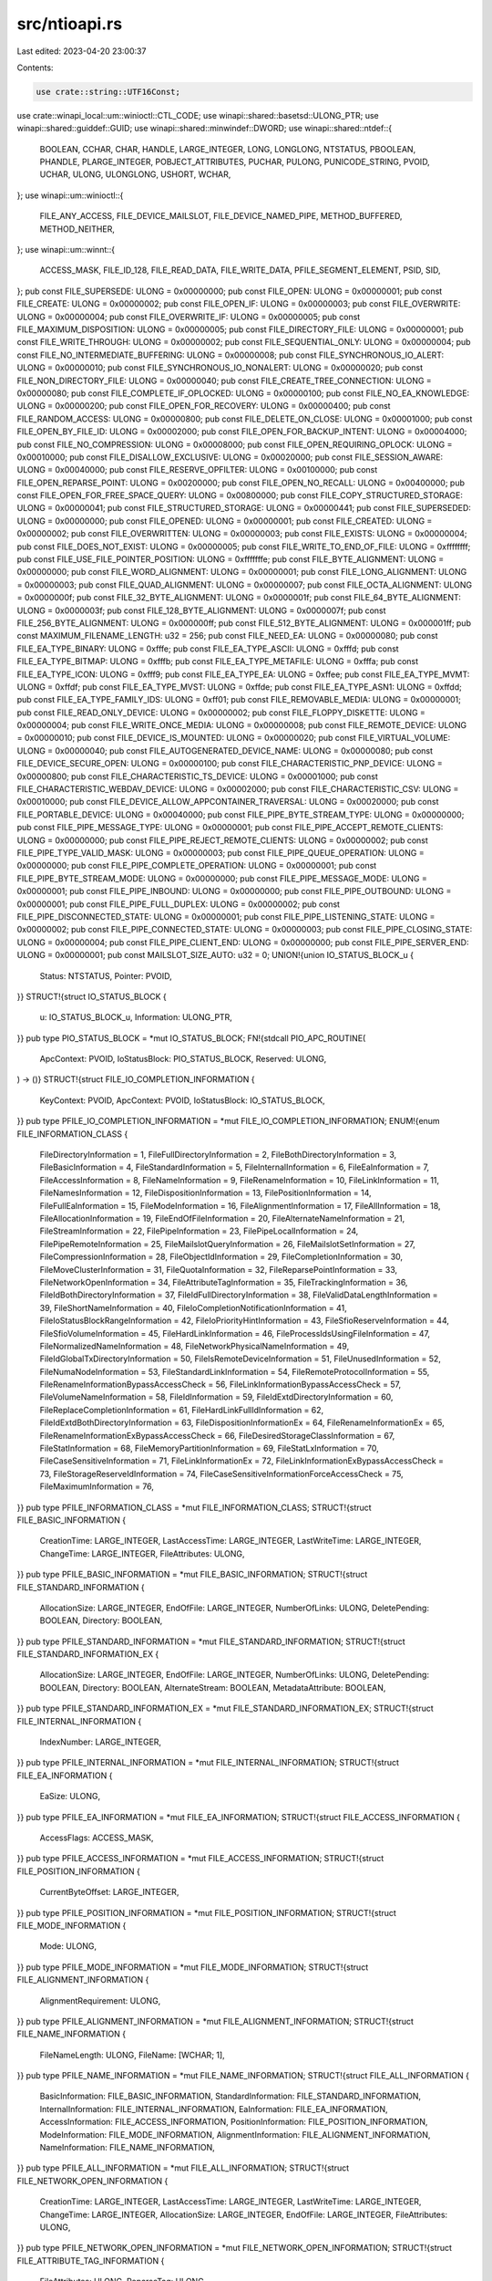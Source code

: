 src/ntioapi.rs
==============

Last edited: 2023-04-20 23:00:37

Contents:

.. code-block:: rs

    use crate::string::UTF16Const;
use crate::winapi_local::um::winioctl::CTL_CODE;
use winapi::shared::basetsd::ULONG_PTR;
use winapi::shared::guiddef::GUID;
use winapi::shared::minwindef::DWORD;
use winapi::shared::ntdef::{
    BOOLEAN, CCHAR, CHAR, HANDLE, LARGE_INTEGER, LONG, LONGLONG, NTSTATUS, PBOOLEAN, PHANDLE,
    PLARGE_INTEGER, POBJECT_ATTRIBUTES, PUCHAR, PULONG, PUNICODE_STRING, PVOID, UCHAR, ULONG,
    ULONGLONG, USHORT, WCHAR,
};
use winapi::um::winioctl::{
    FILE_ANY_ACCESS, FILE_DEVICE_MAILSLOT, FILE_DEVICE_NAMED_PIPE, METHOD_BUFFERED, METHOD_NEITHER,
};
use winapi::um::winnt::{
    ACCESS_MASK, FILE_ID_128, FILE_READ_DATA, FILE_WRITE_DATA, PFILE_SEGMENT_ELEMENT, PSID, SID,
};
pub const FILE_SUPERSEDE: ULONG = 0x00000000;
pub const FILE_OPEN: ULONG = 0x00000001;
pub const FILE_CREATE: ULONG = 0x00000002;
pub const FILE_OPEN_IF: ULONG = 0x00000003;
pub const FILE_OVERWRITE: ULONG = 0x00000004;
pub const FILE_OVERWRITE_IF: ULONG = 0x00000005;
pub const FILE_MAXIMUM_DISPOSITION: ULONG = 0x00000005;
pub const FILE_DIRECTORY_FILE: ULONG = 0x00000001;
pub const FILE_WRITE_THROUGH: ULONG = 0x00000002;
pub const FILE_SEQUENTIAL_ONLY: ULONG = 0x00000004;
pub const FILE_NO_INTERMEDIATE_BUFFERING: ULONG = 0x00000008;
pub const FILE_SYNCHRONOUS_IO_ALERT: ULONG = 0x00000010;
pub const FILE_SYNCHRONOUS_IO_NONALERT: ULONG = 0x00000020;
pub const FILE_NON_DIRECTORY_FILE: ULONG = 0x00000040;
pub const FILE_CREATE_TREE_CONNECTION: ULONG = 0x00000080;
pub const FILE_COMPLETE_IF_OPLOCKED: ULONG = 0x00000100;
pub const FILE_NO_EA_KNOWLEDGE: ULONG = 0x00000200;
pub const FILE_OPEN_FOR_RECOVERY: ULONG = 0x00000400;
pub const FILE_RANDOM_ACCESS: ULONG = 0x00000800;
pub const FILE_DELETE_ON_CLOSE: ULONG = 0x00001000;
pub const FILE_OPEN_BY_FILE_ID: ULONG = 0x00002000;
pub const FILE_OPEN_FOR_BACKUP_INTENT: ULONG = 0x00004000;
pub const FILE_NO_COMPRESSION: ULONG = 0x00008000;
pub const FILE_OPEN_REQUIRING_OPLOCK: ULONG = 0x00010000;
pub const FILE_DISALLOW_EXCLUSIVE: ULONG = 0x00020000;
pub const FILE_SESSION_AWARE: ULONG = 0x00040000;
pub const FILE_RESERVE_OPFILTER: ULONG = 0x00100000;
pub const FILE_OPEN_REPARSE_POINT: ULONG = 0x00200000;
pub const FILE_OPEN_NO_RECALL: ULONG = 0x00400000;
pub const FILE_OPEN_FOR_FREE_SPACE_QUERY: ULONG = 0x00800000;
pub const FILE_COPY_STRUCTURED_STORAGE: ULONG = 0x00000041;
pub const FILE_STRUCTURED_STORAGE: ULONG = 0x00000441;
pub const FILE_SUPERSEDED: ULONG = 0x00000000;
pub const FILE_OPENED: ULONG = 0x00000001;
pub const FILE_CREATED: ULONG = 0x00000002;
pub const FILE_OVERWRITTEN: ULONG = 0x00000003;
pub const FILE_EXISTS: ULONG = 0x00000004;
pub const FILE_DOES_NOT_EXIST: ULONG = 0x00000005;
pub const FILE_WRITE_TO_END_OF_FILE: ULONG = 0xffffffff;
pub const FILE_USE_FILE_POINTER_POSITION: ULONG = 0xfffffffe;
pub const FILE_BYTE_ALIGNMENT: ULONG = 0x00000000;
pub const FILE_WORD_ALIGNMENT: ULONG = 0x00000001;
pub const FILE_LONG_ALIGNMENT: ULONG = 0x00000003;
pub const FILE_QUAD_ALIGNMENT: ULONG = 0x00000007;
pub const FILE_OCTA_ALIGNMENT: ULONG = 0x0000000f;
pub const FILE_32_BYTE_ALIGNMENT: ULONG = 0x0000001f;
pub const FILE_64_BYTE_ALIGNMENT: ULONG = 0x0000003f;
pub const FILE_128_BYTE_ALIGNMENT: ULONG = 0x0000007f;
pub const FILE_256_BYTE_ALIGNMENT: ULONG = 0x000000ff;
pub const FILE_512_BYTE_ALIGNMENT: ULONG = 0x000001ff;
pub const MAXIMUM_FILENAME_LENGTH: u32 = 256;
pub const FILE_NEED_EA: ULONG = 0x00000080;
pub const FILE_EA_TYPE_BINARY: ULONG = 0xfffe;
pub const FILE_EA_TYPE_ASCII: ULONG = 0xfffd;
pub const FILE_EA_TYPE_BITMAP: ULONG = 0xfffb;
pub const FILE_EA_TYPE_METAFILE: ULONG = 0xfffa;
pub const FILE_EA_TYPE_ICON: ULONG = 0xfff9;
pub const FILE_EA_TYPE_EA: ULONG = 0xffee;
pub const FILE_EA_TYPE_MVMT: ULONG = 0xffdf;
pub const FILE_EA_TYPE_MVST: ULONG = 0xffde;
pub const FILE_EA_TYPE_ASN1: ULONG = 0xffdd;
pub const FILE_EA_TYPE_FAMILY_IDS: ULONG = 0xff01;
pub const FILE_REMOVABLE_MEDIA: ULONG = 0x00000001;
pub const FILE_READ_ONLY_DEVICE: ULONG = 0x00000002;
pub const FILE_FLOPPY_DISKETTE: ULONG = 0x00000004;
pub const FILE_WRITE_ONCE_MEDIA: ULONG = 0x00000008;
pub const FILE_REMOTE_DEVICE: ULONG = 0x00000010;
pub const FILE_DEVICE_IS_MOUNTED: ULONG = 0x00000020;
pub const FILE_VIRTUAL_VOLUME: ULONG = 0x00000040;
pub const FILE_AUTOGENERATED_DEVICE_NAME: ULONG = 0x00000080;
pub const FILE_DEVICE_SECURE_OPEN: ULONG = 0x00000100;
pub const FILE_CHARACTERISTIC_PNP_DEVICE: ULONG = 0x00000800;
pub const FILE_CHARACTERISTIC_TS_DEVICE: ULONG = 0x00001000;
pub const FILE_CHARACTERISTIC_WEBDAV_DEVICE: ULONG = 0x00002000;
pub const FILE_CHARACTERISTIC_CSV: ULONG = 0x00010000;
pub const FILE_DEVICE_ALLOW_APPCONTAINER_TRAVERSAL: ULONG = 0x00020000;
pub const FILE_PORTABLE_DEVICE: ULONG = 0x00040000;
pub const FILE_PIPE_BYTE_STREAM_TYPE: ULONG = 0x00000000;
pub const FILE_PIPE_MESSAGE_TYPE: ULONG = 0x00000001;
pub const FILE_PIPE_ACCEPT_REMOTE_CLIENTS: ULONG = 0x00000000;
pub const FILE_PIPE_REJECT_REMOTE_CLIENTS: ULONG = 0x00000002;
pub const FILE_PIPE_TYPE_VALID_MASK: ULONG = 0x00000003;
pub const FILE_PIPE_QUEUE_OPERATION: ULONG = 0x00000000;
pub const FILE_PIPE_COMPLETE_OPERATION: ULONG = 0x00000001;
pub const FILE_PIPE_BYTE_STREAM_MODE: ULONG = 0x00000000;
pub const FILE_PIPE_MESSAGE_MODE: ULONG = 0x00000001;
pub const FILE_PIPE_INBOUND: ULONG = 0x00000000;
pub const FILE_PIPE_OUTBOUND: ULONG = 0x00000001;
pub const FILE_PIPE_FULL_DUPLEX: ULONG = 0x00000002;
pub const FILE_PIPE_DISCONNECTED_STATE: ULONG = 0x00000001;
pub const FILE_PIPE_LISTENING_STATE: ULONG = 0x00000002;
pub const FILE_PIPE_CONNECTED_STATE: ULONG = 0x00000003;
pub const FILE_PIPE_CLOSING_STATE: ULONG = 0x00000004;
pub const FILE_PIPE_CLIENT_END: ULONG = 0x00000000;
pub const FILE_PIPE_SERVER_END: ULONG = 0x00000001;
pub const MAILSLOT_SIZE_AUTO: u32 = 0;
UNION!{union IO_STATUS_BLOCK_u {
    Status: NTSTATUS,
    Pointer: PVOID,
}}
STRUCT!{struct IO_STATUS_BLOCK {
    u: IO_STATUS_BLOCK_u,
    Information: ULONG_PTR,
}}
pub type PIO_STATUS_BLOCK = *mut IO_STATUS_BLOCK;
FN!{stdcall PIO_APC_ROUTINE(
    ApcContext: PVOID,
    IoStatusBlock: PIO_STATUS_BLOCK,
    Reserved: ULONG,
) -> ()}
STRUCT!{struct FILE_IO_COMPLETION_INFORMATION {
    KeyContext: PVOID,
    ApcContext: PVOID,
    IoStatusBlock: IO_STATUS_BLOCK,
}}
pub type PFILE_IO_COMPLETION_INFORMATION = *mut FILE_IO_COMPLETION_INFORMATION;
ENUM!{enum FILE_INFORMATION_CLASS {
    FileDirectoryInformation = 1,
    FileFullDirectoryInformation = 2,
    FileBothDirectoryInformation = 3,
    FileBasicInformation = 4,
    FileStandardInformation = 5,
    FileInternalInformation = 6,
    FileEaInformation = 7,
    FileAccessInformation = 8,
    FileNameInformation = 9,
    FileRenameInformation = 10,
    FileLinkInformation = 11,
    FileNamesInformation = 12,
    FileDispositionInformation = 13,
    FilePositionInformation = 14,
    FileFullEaInformation = 15,
    FileModeInformation = 16,
    FileAlignmentInformation = 17,
    FileAllInformation = 18,
    FileAllocationInformation = 19,
    FileEndOfFileInformation = 20,
    FileAlternateNameInformation = 21,
    FileStreamInformation = 22,
    FilePipeInformation = 23,
    FilePipeLocalInformation = 24,
    FilePipeRemoteInformation = 25,
    FileMailslotQueryInformation = 26,
    FileMailslotSetInformation = 27,
    FileCompressionInformation = 28,
    FileObjectIdInformation = 29,
    FileCompletionInformation = 30,
    FileMoveClusterInformation = 31,
    FileQuotaInformation = 32,
    FileReparsePointInformation = 33,
    FileNetworkOpenInformation = 34,
    FileAttributeTagInformation = 35,
    FileTrackingInformation = 36,
    FileIdBothDirectoryInformation = 37,
    FileIdFullDirectoryInformation = 38,
    FileValidDataLengthInformation = 39,
    FileShortNameInformation = 40,
    FileIoCompletionNotificationInformation = 41,
    FileIoStatusBlockRangeInformation = 42,
    FileIoPriorityHintInformation = 43,
    FileSfioReserveInformation = 44,
    FileSfioVolumeInformation = 45,
    FileHardLinkInformation = 46,
    FileProcessIdsUsingFileInformation = 47,
    FileNormalizedNameInformation = 48,
    FileNetworkPhysicalNameInformation = 49,
    FileIdGlobalTxDirectoryInformation = 50,
    FileIsRemoteDeviceInformation = 51,
    FileUnusedInformation = 52,
    FileNumaNodeInformation = 53,
    FileStandardLinkInformation = 54,
    FileRemoteProtocolInformation = 55,
    FileRenameInformationBypassAccessCheck = 56,
    FileLinkInformationBypassAccessCheck = 57,
    FileVolumeNameInformation = 58,
    FileIdInformation = 59,
    FileIdExtdDirectoryInformation = 60,
    FileReplaceCompletionInformation = 61,
    FileHardLinkFullIdInformation = 62,
    FileIdExtdBothDirectoryInformation = 63,
    FileDispositionInformationEx = 64,
    FileRenameInformationEx = 65,
    FileRenameInformationExBypassAccessCheck = 66,
    FileDesiredStorageClassInformation = 67,
    FileStatInformation = 68,
    FileMemoryPartitionInformation = 69,
    FileStatLxInformation = 70,
    FileCaseSensitiveInformation = 71,
    FileLinkInformationEx = 72,
    FileLinkInformationExBypassAccessCheck = 73,
    FileStorageReserveIdInformation = 74,
    FileCaseSensitiveInformationForceAccessCheck = 75,
    FileMaximumInformation = 76,
}}
pub type PFILE_INFORMATION_CLASS = *mut FILE_INFORMATION_CLASS;
STRUCT!{struct FILE_BASIC_INFORMATION {
    CreationTime: LARGE_INTEGER,
    LastAccessTime: LARGE_INTEGER,
    LastWriteTime: LARGE_INTEGER,
    ChangeTime: LARGE_INTEGER,
    FileAttributes: ULONG,
}}
pub type PFILE_BASIC_INFORMATION = *mut FILE_BASIC_INFORMATION;
STRUCT!{struct FILE_STANDARD_INFORMATION {
    AllocationSize: LARGE_INTEGER,
    EndOfFile: LARGE_INTEGER,
    NumberOfLinks: ULONG,
    DeletePending: BOOLEAN,
    Directory: BOOLEAN,
}}
pub type PFILE_STANDARD_INFORMATION = *mut FILE_STANDARD_INFORMATION;
STRUCT!{struct FILE_STANDARD_INFORMATION_EX {
    AllocationSize: LARGE_INTEGER,
    EndOfFile: LARGE_INTEGER,
    NumberOfLinks: ULONG,
    DeletePending: BOOLEAN,
    Directory: BOOLEAN,
    AlternateStream: BOOLEAN,
    MetadataAttribute: BOOLEAN,
}}
pub type PFILE_STANDARD_INFORMATION_EX = *mut FILE_STANDARD_INFORMATION_EX;
STRUCT!{struct FILE_INTERNAL_INFORMATION {
    IndexNumber: LARGE_INTEGER,
}}
pub type PFILE_INTERNAL_INFORMATION = *mut FILE_INTERNAL_INFORMATION;
STRUCT!{struct FILE_EA_INFORMATION {
    EaSize: ULONG,
}}
pub type PFILE_EA_INFORMATION = *mut FILE_EA_INFORMATION;
STRUCT!{struct FILE_ACCESS_INFORMATION {
    AccessFlags: ACCESS_MASK,
}}
pub type PFILE_ACCESS_INFORMATION = *mut FILE_ACCESS_INFORMATION;
STRUCT!{struct FILE_POSITION_INFORMATION {
    CurrentByteOffset: LARGE_INTEGER,
}}
pub type PFILE_POSITION_INFORMATION = *mut FILE_POSITION_INFORMATION;
STRUCT!{struct FILE_MODE_INFORMATION {
    Mode: ULONG,
}}
pub type PFILE_MODE_INFORMATION = *mut FILE_MODE_INFORMATION;
STRUCT!{struct FILE_ALIGNMENT_INFORMATION {
    AlignmentRequirement: ULONG,
}}
pub type PFILE_ALIGNMENT_INFORMATION = *mut FILE_ALIGNMENT_INFORMATION;
STRUCT!{struct FILE_NAME_INFORMATION {
    FileNameLength: ULONG,
    FileName: [WCHAR; 1],
}}
pub type PFILE_NAME_INFORMATION = *mut FILE_NAME_INFORMATION;
STRUCT!{struct FILE_ALL_INFORMATION {
    BasicInformation: FILE_BASIC_INFORMATION,
    StandardInformation: FILE_STANDARD_INFORMATION,
    InternalInformation: FILE_INTERNAL_INFORMATION,
    EaInformation: FILE_EA_INFORMATION,
    AccessInformation: FILE_ACCESS_INFORMATION,
    PositionInformation: FILE_POSITION_INFORMATION,
    ModeInformation: FILE_MODE_INFORMATION,
    AlignmentInformation: FILE_ALIGNMENT_INFORMATION,
    NameInformation: FILE_NAME_INFORMATION,
}}
pub type PFILE_ALL_INFORMATION = *mut FILE_ALL_INFORMATION;
STRUCT!{struct FILE_NETWORK_OPEN_INFORMATION {
    CreationTime: LARGE_INTEGER,
    LastAccessTime: LARGE_INTEGER,
    LastWriteTime: LARGE_INTEGER,
    ChangeTime: LARGE_INTEGER,
    AllocationSize: LARGE_INTEGER,
    EndOfFile: LARGE_INTEGER,
    FileAttributes: ULONG,
}}
pub type PFILE_NETWORK_OPEN_INFORMATION = *mut FILE_NETWORK_OPEN_INFORMATION;
STRUCT!{struct FILE_ATTRIBUTE_TAG_INFORMATION {
    FileAttributes: ULONG,
    ReparseTag: ULONG,
}}
pub type PFILE_ATTRIBUTE_TAG_INFORMATION = *mut FILE_ATTRIBUTE_TAG_INFORMATION;
STRUCT!{struct FILE_ALLOCATION_INFORMATION {
    AllocationSize: LARGE_INTEGER,
}}
pub type PFILE_ALLOCATION_INFORMATION = *mut FILE_ALLOCATION_INFORMATION;
STRUCT!{struct FILE_COMPRESSION_INFORMATION {
    CompressedFileSize: LARGE_INTEGER,
    CompressionFormat: USHORT,
    CompressionUnitShift: UCHAR,
    ChunkShift: UCHAR,
    ClusterShift: UCHAR,
    Reserved: [UCHAR; 3],
}}
pub type PFILE_COMPRESSION_INFORMATION = *mut FILE_COMPRESSION_INFORMATION;
STRUCT!{struct FILE_DISPOSITION_INFORMATION {
    DeleteFileA: BOOLEAN,
}}
pub type PFILE_DISPOSITION_INFORMATION = *mut FILE_DISPOSITION_INFORMATION;
STRUCT!{struct FILE_END_OF_FILE_INFORMATION {
    EndOfFile: LARGE_INTEGER,
}}
pub type PFILE_END_OF_FILE_INFORMATION = *mut FILE_END_OF_FILE_INFORMATION;
STRUCT!{struct FILE_VALID_DATA_LENGTH_INFORMATION {
    ValidDataLength: LARGE_INTEGER,
}}
pub type PFILE_VALID_DATA_LENGTH_INFORMATION = *mut FILE_VALID_DATA_LENGTH_INFORMATION;
STRUCT!{struct FILE_LINK_INFORMATION {
    ReplaceIfExists: BOOLEAN,
    RootDirectory: HANDLE,
    FileNameLength: ULONG,
    FileName: [WCHAR; 1],
}}
pub type PFILE_LINK_INFORMATION = *mut FILE_LINK_INFORMATION;
STRUCT!{struct FILE_MOVE_CLUSTER_INFORMATION {
    ClusterCount: ULONG,
    RootDirectory: HANDLE,
    FileNameLength: ULONG,
    FileName: [WCHAR; 1],
}}
pub type PFILE_MOVE_CLUSTER_INFORMATION = *mut FILE_MOVE_CLUSTER_INFORMATION;
STRUCT!{struct FILE_RENAME_INFORMATION {
    ReplaceIfExists: BOOLEAN,
    RootDirectory: HANDLE,
    FileNameLength: ULONG,
    FileName: [WCHAR; 1],
}}
pub type PFILE_RENAME_INFORMATION = *mut FILE_RENAME_INFORMATION;
STRUCT!{struct FILE_STREAM_INFORMATION {
    NextEntryOffset: ULONG,
    StreamNameLength: ULONG,
    StreamSize: LARGE_INTEGER,
    StreamAllocationSize: LARGE_INTEGER,
    StreamName: [WCHAR; 1],
}}
pub type PFILE_STREAM_INFORMATION = *mut FILE_STREAM_INFORMATION;
STRUCT!{struct FILE_TRACKING_INFORMATION {
    DestinationFile: HANDLE,
    ObjectInformationLength: ULONG,
    ObjectInformation: [CHAR; 1],
}}
pub type PFILE_TRACKING_INFORMATION = *mut FILE_TRACKING_INFORMATION;
STRUCT!{struct FILE_COMPLETION_INFORMATION {
    Port: HANDLE,
    Key: PVOID,
}}
pub type PFILE_COMPLETION_INFORMATION = *mut FILE_COMPLETION_INFORMATION;
STRUCT!{struct FILE_PIPE_INFORMATION {
    ReadMode: ULONG,
    CompletionMode: ULONG,
}}
pub type PFILE_PIPE_INFORMATION = *mut FILE_PIPE_INFORMATION;
STRUCT!{struct FILE_PIPE_LOCAL_INFORMATION {
    NamedPipeType: ULONG,
    NamedPipeConfiguration: ULONG,
    MaximumInstances: ULONG,
    CurrentInstances: ULONG,
    InboundQuota: ULONG,
    ReadDataAvailable: ULONG,
    OutboundQuota: ULONG,
    WriteQuotaAvailable: ULONG,
    NamedPipeState: ULONG,
    NamedPipeEnd: ULONG,
}}
pub type PFILE_PIPE_LOCAL_INFORMATION = *mut FILE_PIPE_LOCAL_INFORMATION;
STRUCT!{struct FILE_PIPE_REMOTE_INFORMATION {
    CollectDataTime: LARGE_INTEGER,
    MaximumCollectionCount: ULONG,
}}
pub type PFILE_PIPE_REMOTE_INFORMATION = *mut FILE_PIPE_REMOTE_INFORMATION;
STRUCT!{struct FILE_MAILSLOT_QUERY_INFORMATION {
    MaximumMessageSize: ULONG,
    MailslotQuota: ULONG,
    NextMessageSize: ULONG,
    MessagesAvailable: ULONG,
    ReadTimeout: LARGE_INTEGER,
}}
pub type PFILE_MAILSLOT_QUERY_INFORMATION = *mut FILE_MAILSLOT_QUERY_INFORMATION;
STRUCT!{struct FILE_MAILSLOT_SET_INFORMATION {
    ReadTimeout: PLARGE_INTEGER,
}}
pub type PFILE_MAILSLOT_SET_INFORMATION = *mut FILE_MAILSLOT_SET_INFORMATION;
STRUCT!{struct FILE_REPARSE_POINT_INFORMATION {
    FileReference: LONGLONG,
    Tag: ULONG,
}}
pub type PFILE_REPARSE_POINT_INFORMATION = *mut FILE_REPARSE_POINT_INFORMATION;
STRUCT!{struct FILE_LINK_ENTRY_INFORMATION {
    NextEntryOffset: ULONG,
    ParentFileId: LONGLONG,
    FileNameLength: ULONG,
    FileName: [WCHAR; 1],
}}
pub type PFILE_LINK_ENTRY_INFORMATION = *mut FILE_LINK_ENTRY_INFORMATION;
STRUCT!{struct FILE_LINKS_INFORMATION {
    BytesNeeded: ULONG,
    EntriesReturned: ULONG,
    Entry: FILE_LINK_ENTRY_INFORMATION,
}}
pub type PFILE_LINKS_INFORMATION = *mut FILE_LINKS_INFORMATION;
STRUCT!{struct FILE_NETWORK_PHYSICAL_NAME_INFORMATION {
    FileNameLength: ULONG,
    FileName: [WCHAR; 1],
}}
pub type PFILE_NETWORK_PHYSICAL_NAME_INFORMATION = *mut FILE_NETWORK_PHYSICAL_NAME_INFORMATION;
STRUCT!{struct FILE_STANDARD_LINK_INFORMATION {
    NumberOfAccessibleLinks: ULONG,
    TotalNumberOfLinks: ULONG,
    DeletePending: BOOLEAN,
    Directory: BOOLEAN,
}}
pub type PFILE_STANDARD_LINK_INFORMATION = *mut FILE_STANDARD_LINK_INFORMATION;
STRUCT!{struct FILE_SFIO_RESERVE_INFORMATION {
    RequestsPerPeriod: ULONG,
    Period: ULONG,
    RetryFailures: BOOLEAN,
    Discardable: BOOLEAN,
    RequestSize: ULONG,
    NumOutstandingRequests: ULONG,
}}
pub type PFILE_SFIO_RESERVE_INFORMATION = *mut FILE_SFIO_RESERVE_INFORMATION;
STRUCT!{struct FILE_SFIO_VOLUME_INFORMATION {
    MaximumRequestsPerPeriod: ULONG,
    MinimumPeriod: ULONG,
    MinimumTransferSize: ULONG,
}}
pub type PFILE_SFIO_VOLUME_INFORMATION = *mut FILE_SFIO_VOLUME_INFORMATION;
ENUM!{enum IO_PRIORITY_HINT {
    IoPriorityVeryLow = 0,
    IoPriorityLow = 1,
    IoPriorityNormal = 2,
    IoPriorityHigh = 3,
    IoPriorityCritical = 4,
    MaxIoPriorityTypes = 5,
}}
STRUCT!{struct FILE_IO_PRIORITY_HINT_INFORMATION {
    PriorityHint: IO_PRIORITY_HINT,
}}
pub type PFILE_IO_PRIORITY_HINT_INFORMATION = *mut FILE_IO_PRIORITY_HINT_INFORMATION;
STRUCT!{struct FILE_IO_PRIORITY_HINT_INFORMATION_EX {
    PriorityHint: IO_PRIORITY_HINT,
    BoostOutstanding: BOOLEAN,
}}
pub type PFILE_IO_PRIORITY_HINT_INFORMATION_EX = *mut FILE_IO_PRIORITY_HINT_INFORMATION_EX;
pub const FILE_SKIP_COMPLETION_PORT_ON_SUCCESS: u32 = 0x1;
pub const FILE_SKIP_SET_EVENT_ON_HANDLE: u32 = 0x2;
pub const FILE_SKIP_SET_USER_EVENT_ON_FAST_IO: u32 = 0x4;
STRUCT!{struct FILE_IO_COMPLETION_NOTIFICATION_INFORMATION {
    Flags: ULONG,
}}
pub type PFILE_IO_COMPLETION_NOTIFICATION_INFORMATION =
    *mut FILE_IO_COMPLETION_NOTIFICATION_INFORMATION;
STRUCT!{struct FILE_PROCESS_IDS_USING_FILE_INFORMATION {
    NumberOfProcessIdsInList: ULONG,
    ProcessIdList: [ULONG_PTR; 1],
}}
pub type PFILE_PROCESS_IDS_USING_FILE_INFORMATION = *mut FILE_PROCESS_IDS_USING_FILE_INFORMATION;
STRUCT!{struct FILE_IS_REMOTE_DEVICE_INFORMATION {
    IsRemote: BOOLEAN,
}}
pub type PFILE_IS_REMOTE_DEVICE_INFORMATION = *mut FILE_IS_REMOTE_DEVICE_INFORMATION;
STRUCT!{struct FILE_NUMA_NODE_INFORMATION {
    NodeNumber: USHORT,
}}
pub type PFILE_NUMA_NODE_INFORMATION = *mut FILE_NUMA_NODE_INFORMATION;
STRUCT!{struct FILE_IOSTATUSBLOCK_RANGE_INFORMATION {
    IoStatusBlockRange: PUCHAR,
    Length: ULONG,
}}
pub type PFILE_IOSTATUSBLOCK_RANGE_INFORMATION = *mut FILE_IOSTATUSBLOCK_RANGE_INFORMATION;
STRUCT!{struct FILE_REMOTE_PROTOCOL_INFORMATION_GenericReserved {
    Reserved: [ULONG; 8],
}}
STRUCT!{struct FILE_REMOTE_PROTOCOL_INFORMATION_ProtocolSpecific_Smb2_Server {
    Capabilities: ULONG,
}}
STRUCT!{struct FILE_REMOTE_PROTOCOL_INFORMATION_ProtocolSpecific_Smb2_Share {
    Capabilities: ULONG,
    CachingFlags: ULONG,
}}
STRUCT!{struct FILE_REMOTE_PROTOCOL_INFORMATION_ProtocolSpecific_Smb2 {
    Server: FILE_REMOTE_PROTOCOL_INFORMATION_ProtocolSpecific_Smb2_Server,
    Share: FILE_REMOTE_PROTOCOL_INFORMATION_ProtocolSpecific_Smb2_Share,
}}
UNION!{union FILE_REMOTE_PROTOCOL_INFORMATION_ProtocolSpecific {
    Smb2: FILE_REMOTE_PROTOCOL_INFORMATION_ProtocolSpecific_Smb2,
    Reserved: [ULONG; 16],
}}
STRUCT!{struct FILE_REMOTE_PROTOCOL_INFORMATION {
    StructureVersion: USHORT,
    StructureSize: USHORT,
    Protocol: ULONG,
    ProtocolMajorVersion: USHORT,
    ProtocolMinorVersion: USHORT,
    ProtocolRevision: USHORT,
    Reserved: USHORT,
    Flags: ULONG,
    GenericReserved: FILE_REMOTE_PROTOCOL_INFORMATION_GenericReserved,
    ProtocolSpecific: FILE_REMOTE_PROTOCOL_INFORMATION_ProtocolSpecific,
}}
pub type PFILE_REMOTE_PROTOCOL_INFORMATION = *mut FILE_REMOTE_PROTOCOL_INFORMATION;
pub const CHECKSUM_ENFORCEMENT_OFF: u32 = 0x00000001;
STRUCT!{struct FILE_INTEGRITY_STREAM_INFORMATION {
    ChecksumAlgorithm: USHORT,
    ChecksumChunkShift: UCHAR,
    ClusterShift: UCHAR,
    Flags: ULONG,
}}
pub type PFILE_INTEGRITY_STREAM_INFORMATION = *mut FILE_INTEGRITY_STREAM_INFORMATION;
STRUCT!{struct FILE_VOLUME_NAME_INFORMATION {
    DeviceNameLength: ULONG,
    DeviceName: [WCHAR; 1],
}}
pub type PFILE_VOLUME_NAME_INFORMATION = *mut FILE_VOLUME_NAME_INFORMATION;
STRUCT!{struct FILE_ID_INFORMATION {
    VolumeSerialNumber: ULONGLONG,
    FileId: FILE_ID_128,
}}
pub type PFILE_ID_INFORMATION = *mut FILE_ID_INFORMATION;
STRUCT!{struct FILE_ID_EXTD_DIR_INFORMATION {
    NextEntryOffset: ULONG,
    FileIndex: ULONG,
    CreationTime: LARGE_INTEGER,
    LastAccessTime: LARGE_INTEGER,
    LastWriteTime: LARGE_INTEGER,
    ChangeTime: LARGE_INTEGER,
    EndOfFile: LARGE_INTEGER,
    AllocationSize: LARGE_INTEGER,
    FileAttributes: ULONG,
    FileNameLength: ULONG,
    EaSize: ULONG,
    ReparsePointTag: ULONG,
    FileId: FILE_ID_128,
    FileName: [WCHAR; 1],
}}
pub type PFILE_ID_EXTD_DIR_INFORMATION = *mut FILE_ID_EXTD_DIR_INFORMATION;
STRUCT!{struct FILE_LINK_ENTRY_FULL_ID_INFORMATION {
    NextEntryOffset: ULONG,
    ParentFileId: FILE_ID_128,
    FileNameLength: ULONG,
    FileName: [WCHAR; 1],
}}
pub type PFILE_LINK_ENTRY_FULL_ID_INFORMATION = *mut FILE_LINK_ENTRY_FULL_ID_INFORMATION;
STRUCT!{struct FILE_ID_EXTD_BOTH_DIR_INFORMATION {
    NextEntryOffset: ULONG,
    FileIndex: ULONG,
    CreationTime: LARGE_INTEGER,
    LastAccessTime: LARGE_INTEGER,
    LastWriteTime: LARGE_INTEGER,
    ChangeTime: LARGE_INTEGER,
    EndOfFile: LARGE_INTEGER,
    AllocationSize: LARGE_INTEGER,
    FileAttributes: ULONG,
    FileNameLength: ULONG,
    EaSize: ULONG,
    ReparsePointTag: ULONG,
    FileId: FILE_ID_128,
    ShortNameLength: CCHAR,
    ShortName: [WCHAR; 12],
    FileName: [WCHAR; 1],
}}
pub type PFILE_ID_EXTD_BOTH_DIR_INFORMATION = *mut FILE_ID_EXTD_BOTH_DIR_INFORMATION;
STRUCT!{struct FILE_STAT_INFORMATION {
    FileId: LARGE_INTEGER,
    CreationTime: LARGE_INTEGER,
    LastAccessTime: LARGE_INTEGER,
    LastWriteTime: LARGE_INTEGER,
    ChangeTime: LARGE_INTEGER,
    AllocationSize: LARGE_INTEGER,
    EndOfFile: LARGE_INTEGER,
    FileAttributes: ULONG,
    ReparseTag: ULONG,
    NumberOfLinks: ULONG,
    EffectiveAccess: ULONG,
}}
pub type PFILE_STAT_INFORMATION = *mut FILE_STAT_INFORMATION;
STRUCT!{struct FILE_MEMORY_PARTITION_INFORMATION_Flags_s {
    NoCrossPartitionAccess: UCHAR,
    Spare: [UCHAR; 3],
}}
UNION!{union FILE_MEMORY_PARTITION_INFORMATION_Flags {
    s: FILE_MEMORY_PARTITION_INFORMATION_Flags_s,
    AllFlags: ULONG,
}}
STRUCT!{struct FILE_MEMORY_PARTITION_INFORMATION {
    OwnerPartitionHandle: HANDLE,
    Flags: FILE_MEMORY_PARTITION_INFORMATION_Flags,
}}
pub type PFILE_MEMORY_PARTITION_INFORMATION = *mut FILE_MEMORY_PARTITION_INFORMATION;
STRUCT!{struct FILE_STAT_LX_INFORMATION {
    FileId: LARGE_INTEGER,
    CreationTime: LARGE_INTEGER,
    LastAccessTime: LARGE_INTEGER,
    LastWriteTime: LARGE_INTEGER,
    ChangeTime: LARGE_INTEGER,
    AllocationSize: LARGE_INTEGER,
    EndOfFile: LARGE_INTEGER,
    FileAttributes: ULONG,
    ReparseTag: ULONG,
    NumberOfLinks: ULONG,
    EffectiveAccess: ULONG,
    LxFlags: ULONG,
    LxUid: ULONG,
    LxGid: ULONG,
    LxMode: ULONG,
    LxDeviceIdMajor: ULONG,
    LxDeviceIdMinor: ULONG,
}}
pub type PFILE_STAT_LX_INFORMATION = *mut FILE_STAT_LX_INFORMATION;
STRUCT!{struct FILE_CASE_SENSITIVE_INFORMATION {
    Flags: ULONG,
}}
pub type PFILE_CASE_SENSITIVE_INFORMATION = *mut FILE_CASE_SENSITIVE_INFORMATION;
STRUCT!{struct FILE_DIRECTORY_INFORMATION {
    NextEntryOffset: ULONG,
    FileIndex: ULONG,
    CreationTime: LARGE_INTEGER,
    LastAccessTime: LARGE_INTEGER,
    LastWriteTime: LARGE_INTEGER,
    ChangeTime: LARGE_INTEGER,
    EndOfFile: LARGE_INTEGER,
    AllocationSize: LARGE_INTEGER,
    FileAttributes: ULONG,
    FileNameLength: ULONG,
    FileName: [WCHAR; 1],
}}
pub type PFILE_DIRECTORY_INFORMATION = *mut FILE_DIRECTORY_INFORMATION;
STRUCT!{struct FILE_FULL_DIR_INFORMATION {
    NextEntryOffset: ULONG,
    FileIndex: ULONG,
    CreationTime: LARGE_INTEGER,
    LastAccessTime: LARGE_INTEGER,
    LastWriteTime: LARGE_INTEGER,
    ChangeTime: LARGE_INTEGER,
    EndOfFile: LARGE_INTEGER,
    AllocationSize: LARGE_INTEGER,
    FileAttributes: ULONG,
    FileNameLength: ULONG,
    EaSize: ULONG,
    FileName: [WCHAR; 1],
}}
pub type PFILE_FULL_DIR_INFORMATION = *mut FILE_FULL_DIR_INFORMATION;
STRUCT!{struct FILE_ID_FULL_DIR_INFORMATION {
    NextEntryOffset: ULONG,
    FileIndex: ULONG,
    CreationTime: LARGE_INTEGER,
    LastAccessTime: LARGE_INTEGER,
    LastWriteTime: LARGE_INTEGER,
    ChangeTime: LARGE_INTEGER,
    EndOfFile: LARGE_INTEGER,
    AllocationSize: LARGE_INTEGER,
    FileAttributes: ULONG,
    FileNameLength: ULONG,
    EaSize: ULONG,
    FileId: LARGE_INTEGER,
    FileName: [WCHAR; 1],
}}
pub type PFILE_ID_FULL_DIR_INFORMATION = *mut FILE_ID_FULL_DIR_INFORMATION;
STRUCT!{struct FILE_BOTH_DIR_INFORMATION {
    NextEntryOffset: ULONG,
    FileIndex: ULONG,
    CreationTime: LARGE_INTEGER,
    LastAccessTime: LARGE_INTEGER,
    LastWriteTime: LARGE_INTEGER,
    ChangeTime: LARGE_INTEGER,
    EndOfFile: LARGE_INTEGER,
    AllocationSize: LARGE_INTEGER,
    FileAttributes: ULONG,
    FileNameLength: ULONG,
    EaSize: ULONG,
    ShortNameLength: CCHAR,
    ShortName: [WCHAR; 12],
    FileName: [WCHAR; 1],
}}
pub type PFILE_BOTH_DIR_INFORMATION = *mut FILE_BOTH_DIR_INFORMATION;
STRUCT!{struct FILE_ID_BOTH_DIR_INFORMATION {
    NextEntryOffset: ULONG,
    FileIndex: ULONG,
    CreationTime: LARGE_INTEGER,
    LastAccessTime: LARGE_INTEGER,
    LastWriteTime: LARGE_INTEGER,
    ChangeTime: LARGE_INTEGER,
    EndOfFile: LARGE_INTEGER,
    AllocationSize: LARGE_INTEGER,
    FileAttributes: ULONG,
    FileNameLength: ULONG,
    EaSize: ULONG,
    ShortNameLength: CCHAR,
    ShortName: [WCHAR; 12],
    FileId: LARGE_INTEGER,
    FileName: [WCHAR; 1],
}}
pub type PFILE_ID_BOTH_DIR_INFORMATION = *mut FILE_ID_BOTH_DIR_INFORMATION;
STRUCT!{struct FILE_NAMES_INFORMATION {
    NextEntryOffset: ULONG,
    FileIndex: ULONG,
    FileNameLength: ULONG,
    FileName: [WCHAR; 1],
}}
pub type PFILE_NAMES_INFORMATION = *mut FILE_NAMES_INFORMATION;
STRUCT!{struct FILE_ID_GLOBAL_TX_DIR_INFORMATION {
    NextEntryOffset: ULONG,
    FileIndex: ULONG,
    CreationTime: LARGE_INTEGER,
    LastAccessTime: LARGE_INTEGER,
    LastWriteTime: LARGE_INTEGER,
    ChangeTime: LARGE_INTEGER,
    EndOfFile: LARGE_INTEGER,
    AllocationSize: LARGE_INTEGER,
    FileAttributes: ULONG,
    FileNameLength: ULONG,
    FileId: LARGE_INTEGER,
    LockingTransactionId: GUID,
    TxInfoFlags: ULONG,
    FileName: [WCHAR; 1],
}}
pub type PFILE_ID_GLOBAL_TX_DIR_INFORMATION = *mut FILE_ID_GLOBAL_TX_DIR_INFORMATION;
pub const FILE_ID_GLOBAL_TX_DIR_INFO_FLAG_WRITELOCKED: u32 = 0x00000001;
pub const FILE_ID_GLOBAL_TX_DIR_INFO_FLAG_VISIBLE_TO_TX: u32 = 0x00000002;
pub const FILE_ID_GLOBAL_TX_DIR_INFO_FLAG_VISIBLE_OUTSIDE_TX: u32 = 0x00000004;
STRUCT!{struct FILE_OBJECTID_INFORMATION_u_s {
    BirthVolumeId: [UCHAR; 16],
    BirthObjectId: [UCHAR; 16],
    DomainId: [UCHAR; 16],
}}
UNION!{union FILE_OBJECTID_INFORMATION_u {
    s: FILE_OBJECTID_INFORMATION_u_s,
    ExtendedInfo: [UCHAR; 48],
}}
STRUCT!{struct FILE_OBJECTID_INFORMATION {
    FileReference: LONGLONG,
    ObjectId: [UCHAR; 16],
    u: FILE_OBJECTID_INFORMATION_u,
}}
pub type PFILE_OBJECTID_INFORMATION = *mut FILE_OBJECTID_INFORMATION;
STRUCT!{struct FILE_FULL_EA_INFORMATION {
    NextEntryOffset: ULONG,
    Flags: UCHAR,
    EaNameLength: UCHAR,
    EaValueLength: USHORT,
    EaName: [CHAR; 1],
}}
pub type PFILE_FULL_EA_INFORMATION = *mut FILE_FULL_EA_INFORMATION;
STRUCT!{struct FILE_GET_EA_INFORMATION {
    NextEntryOffset: ULONG,
    EaNameLength: UCHAR,
    EaName: [CHAR; 1],
}}
pub type PFILE_GET_EA_INFORMATION = *mut FILE_GET_EA_INFORMATION;
STRUCT!{struct FILE_GET_QUOTA_INFORMATION {
    NextEntryOffset: ULONG,
    SidLength: ULONG,
    Sid: SID,
}}
pub type PFILE_GET_QUOTA_INFORMATION = *mut FILE_GET_QUOTA_INFORMATION;
STRUCT!{struct FILE_QUOTA_INFORMATION {
    NextEntryOffset: ULONG,
    SidLength: ULONG,
    ChangeTime: LARGE_INTEGER,
    QuotaUsed: LARGE_INTEGER,
    QuotaThreshold: LARGE_INTEGER,
    QuotaLimit: LARGE_INTEGER,
    Sid: SID,
}}
pub type PFILE_QUOTA_INFORMATION = *mut FILE_QUOTA_INFORMATION;
ENUM!{enum FS_INFORMATION_CLASS {
    FileFsVolumeInformation = 1,
    FileFsLabelInformation = 2,
    FileFsSizeInformation = 3,
    FileFsDeviceInformation = 4,
    FileFsAttributeInformation = 5,
    FileFsControlInformation = 6,
    FileFsFullSizeInformation = 7,
    FileFsObjectIdInformation = 8,
    FileFsDriverPathInformation = 9,
    FileFsVolumeFlagsInformation = 10,
    FileFsSectorSizeInformation = 11,
    FileFsDataCopyInformation = 12,
    FileFsMetadataSizeInformation = 13,
    FileFsFullSizeInformationEx = 14,
    FileFsMaximumInformation = 15,
}}
pub type PFS_INFORMATION_CLASS = *mut FS_INFORMATION_CLASS;
STRUCT!{struct FILE_FS_LABEL_INFORMATION {
    VolumeLabelLength: ULONG,
    VolumeLabel: [WCHAR; 1],
}}
pub type PFILE_FS_LABEL_INFORMATION = *mut FILE_FS_LABEL_INFORMATION;
STRUCT!{struct FILE_FS_VOLUME_INFORMATION {
    VolumeCreationTime: LARGE_INTEGER,
    VolumeSerialNumber: ULONG,
    VolumeLabelLength: ULONG,
    SupportsObjects: BOOLEAN,
    VolumeLabel: [WCHAR; 1],
}}
pub type PFILE_FS_VOLUME_INFORMATION = *mut FILE_FS_VOLUME_INFORMATION;
STRUCT!{struct FILE_FS_SIZE_INFORMATION {
    TotalAllocationUnits: LARGE_INTEGER,
    AvailableAllocationUnits: LARGE_INTEGER,
    SectorsPerAllocationUnit: ULONG,
    BytesPerSector: ULONG,
}}
pub type PFILE_FS_SIZE_INFORMATION = *mut FILE_FS_SIZE_INFORMATION;
STRUCT!{struct FILE_FS_CONTROL_INFORMATION {
    FreeSpaceStartFiltering: LARGE_INTEGER,
    FreeSpaceThreshold: LARGE_INTEGER,
    FreeSpaceStopFiltering: LARGE_INTEGER,
    DefaultQuotaThreshold: LARGE_INTEGER,
    DefaultQuotaLimit: LARGE_INTEGER,
    FileSystemControlFlags: ULONG,
}}
pub type PFILE_FS_CONTROL_INFORMATION = *mut FILE_FS_CONTROL_INFORMATION;
STRUCT!{struct FILE_FS_FULL_SIZE_INFORMATION {
    TotalAllocationUnits: LARGE_INTEGER,
    CallerAvailableAllocationUnits: LARGE_INTEGER,
    ActualAvailableAllocationUnits: LARGE_INTEGER,
    SectorsPerAllocationUnit: ULONG,
    BytesPerSector: ULONG,
}}
pub type PFILE_FS_FULL_SIZE_INFORMATION = *mut FILE_FS_FULL_SIZE_INFORMATION;
STRUCT!{struct FILE_FS_OBJECTID_INFORMATION {
    ObjectId: [UCHAR; 16],
    ExtendedInfo: [UCHAR; 48],
}}
pub type PFILE_FS_OBJECTID_INFORMATION = *mut FILE_FS_OBJECTID_INFORMATION;
STRUCT!{struct FILE_FS_DEVICE_INFORMATION {
    DeviceType: DWORD,
    Characteristics: ULONG,
}}
pub type PFILE_FS_DEVICE_INFORMATION = *mut FILE_FS_DEVICE_INFORMATION;
STRUCT!{struct FILE_FS_ATTRIBUTE_INFORMATION {
    FileSystemAttributes: ULONG,
    MaximumComponentNameLength: LONG,
    FileSystemNameLength: ULONG,
    FileSystemName: [WCHAR; 1],
}}
pub type PFILE_FS_ATTRIBUTE_INFORMATION = *mut FILE_FS_ATTRIBUTE_INFORMATION;
STRUCT!{struct FILE_FS_DRIVER_PATH_INFORMATION {
    DriverInPath: BOOLEAN,
    DriverNameLength: ULONG,
    DriverName: [WCHAR; 1],
}}
pub type PFILE_FS_DRIVER_PATH_INFORMATION = *mut FILE_FS_DRIVER_PATH_INFORMATION;
STRUCT!{struct FILE_FS_VOLUME_FLAGS_INFORMATION {
    Flags: ULONG,
}}
pub type PFILE_FS_VOLUME_FLAGS_INFORMATION = *mut FILE_FS_VOLUME_FLAGS_INFORMATION;
pub const SSINFO_FLAGS_ALIGNED_DEVICE: u32 = 0x00000001;
pub const SSINFO_FLAGS_PARTITION_ALIGNED_ON_DEVICE: u32 = 0x00000002;
pub const SSINFO_OFFSET_UNKNOWN: u32 = 0xffffffff;
STRUCT!{struct FILE_FS_SECTOR_SIZE_INFORMATION {
    LogicalBytesPerSector: ULONG,
    PhysicalBytesPerSectorForAtomicity: ULONG,
    PhysicalBytesPerSectorForPerformance: ULONG,
    FileSystemEffectivePhysicalBytesPerSectorForAtomicity: ULONG,
    Flags: ULONG,
    ByteOffsetForSectorAlignment: ULONG,
    ByteOffsetForPartitionAlignment: ULONG,
}}
pub type PFILE_FS_SECTOR_SIZE_INFORMATION = *mut FILE_FS_SECTOR_SIZE_INFORMATION;
STRUCT!{struct FILE_FS_DATA_COPY_INFORMATION {
    NumberOfCopies: ULONG,
}}
pub type PFILE_FS_DATA_COPY_INFORMATION = *mut FILE_FS_DATA_COPY_INFORMATION;
STRUCT!{struct FILE_FS_METADATA_SIZE_INFORMATION {
    TotalMetadataAllocationUnits: LARGE_INTEGER,
    SectorsPerAllocationUnit: ULONG,
    BytesPerSector: ULONG,
}}
pub type PFILE_FS_METADATA_SIZE_INFORMATION = *mut FILE_FS_METADATA_SIZE_INFORMATION;
STRUCT!{struct FILE_FS_FULL_SIZE_INFORMATION_EX {
    ActualTotalAllocationUnits: ULONGLONG,
    ActualAvailableAllocationUnits: ULONGLONG,
    ActualPoolUnavailableAllocationUnits: ULONGLONG,
    CallerTotalAllocationUnits: ULONGLONG,
    CallerAvailableAllocationUnits: ULONGLONG,
    CallerPoolUnavailableAllocationUnits: ULONGLONG,
    UsedAllocationUnits: ULONGLONG,
    TotalReservedAllocationUnits: ULONGLONG,
    VolumeStorageReserveAllocationUnits: ULONGLONG,
    AvailableCommittedAllocationUnits: ULONGLONG,
    PoolAvailableAllocationUnits: ULONGLONG,
    SectorsPerAllocationUnit: ULONG,
    BytesPerSector: ULONG,
}}
pub type PFILE_FS_FULL_SIZE_INFORMATION_EX = *mut FILE_FS_FULL_SIZE_INFORMATION_EX;
EXTERN!{extern "system" {
    fn NtCreateFile(
        FileHandle: PHANDLE,
        DesiredAccess: ACCESS_MASK,
        ObjectAttributes: POBJECT_ATTRIBUTES,
        IoStatusBlock: PIO_STATUS_BLOCK,
        AllocationSize: PLARGE_INTEGER,
        FileAttributes: ULONG,
        ShareAccess: ULONG,
        CreateDisposition: ULONG,
        CreateOptions: ULONG,
        EaBuffer: PVOID,
        EaLength: ULONG,
    ) -> NTSTATUS;
    fn NtCreateNamedPipeFile(
        FileHandle: PHANDLE,
        DesiredAccess: ULONG,
        ObjectAttributes: POBJECT_ATTRIBUTES,
        IoStatusBlock: PIO_STATUS_BLOCK,
        ShareAccess: ULONG,
        CreateDisposition: ULONG,
        CreateOptions: ULONG,
        NamedPipeType: ULONG,
        ReadMode: ULONG,
        CompletionMode: ULONG,
        MaximumInstances: ULONG,
        InboundQuota: ULONG,
        OutboundQuota: ULONG,
        DefaultTimeout: PLARGE_INTEGER,
    ) -> NTSTATUS;
    fn NtCreateMailslotFile(
        FileHandle: PHANDLE,
        DesiredAccess: ULONG,
        ObjectAttributes: POBJECT_ATTRIBUTES,
        IoStatusBlock: PIO_STATUS_BLOCK,
        CreateOptions: ULONG,
        MailslotQuota: ULONG,
        MaximumMessageSize: ULONG,
        ReadTimeout: PLARGE_INTEGER,
    ) -> NTSTATUS;
    fn NtOpenFile(
        FileHandle: PHANDLE,
        DesiredAccess: ACCESS_MASK,
        ObjectAttributes: POBJECT_ATTRIBUTES,
        IoStatusBlock: PIO_STATUS_BLOCK,
        ShareAccess: ULONG,
        OpenOptions: ULONG,
    ) -> NTSTATUS;
    fn NtDeleteFile(
        ObjectAttributes: POBJECT_ATTRIBUTES,
    ) -> NTSTATUS;
    fn NtFlushBuffersFile(
        FileHandle: HANDLE,
        IoStatusBlock: PIO_STATUS_BLOCK,
    ) -> NTSTATUS;
    fn NtFlushBuffersFileEx(
        FileHandle: HANDLE,
        Flags: ULONG,
        Parameters: PVOID,
        ParametersSize: ULONG,
        IoStatusBlock: PIO_STATUS_BLOCK,
    ) -> NTSTATUS;
    fn NtQueryInformationFile(
        FileHandle: HANDLE,
        IoStatusBlock: PIO_STATUS_BLOCK,
        FileInformation: PVOID,
        Length: ULONG,
        FileInformationClass: FILE_INFORMATION_CLASS,
    ) -> NTSTATUS;
    fn NtQueryInformationByName(
        ObjectAttributes: POBJECT_ATTRIBUTES,
        IoStatusBlock: PIO_STATUS_BLOCK,
        FileInformation: PVOID,
        Length: ULONG,
        FileInformationClass: FILE_INFORMATION_CLASS,
    ) -> NTSTATUS;
    fn NtSetInformationFile(
        FileHandle: HANDLE,
        IoStatusBlock: PIO_STATUS_BLOCK,
        FileInformation: PVOID,
        Length: ULONG,
        FileInformationClass: FILE_INFORMATION_CLASS,
    ) -> NTSTATUS;
    fn NtQueryDirectoryFile(
        FileHandle: HANDLE,
        Event: HANDLE,
        ApcRoutine: PIO_APC_ROUTINE,
        ApcContext: PVOID,
        IoStatusBlock: PIO_STATUS_BLOCK,
        FileInformation: PVOID,
        Length: ULONG,
        FileInformationClass: FILE_INFORMATION_CLASS,
        ReturnSingleEntry: BOOLEAN,
        FileName: PUNICODE_STRING,
        RestartScan: BOOLEAN,
    ) -> NTSTATUS;
    fn NtQueryEaFile(
        FileHandle: HANDLE,
        IoStatusBlock: PIO_STATUS_BLOCK,
        Buffer: PVOID,
        Length: ULONG,
        ReturnSingleEntry: BOOLEAN,
        EaList: PVOID,
        EaListLength: ULONG,
        EaIndex: PULONG,
        RestartScan: BOOLEAN,
    ) -> NTSTATUS;
    fn NtSetEaFile(
        FileHandle: HANDLE,
        IoStatusBlock: PIO_STATUS_BLOCK,
        Buffer: PVOID,
        Length: ULONG,
    ) -> NTSTATUS;
    fn NtQueryQuotaInformationFile(
        FileHandle: HANDLE,
        IoStatusBlock: PIO_STATUS_BLOCK,
        Buffer: PVOID,
        Length: ULONG,
        ReturnSingleEntry: BOOLEAN,
        SidList: PVOID,
        SidListLength: ULONG,
        StartSid: PSID,
        RestartScan: BOOLEAN,
    ) -> NTSTATUS;
    fn NtSetQuotaInformationFile(
        FileHandle: HANDLE,
        IoStatusBlock: PIO_STATUS_BLOCK,
        Buffer: PVOID,
        Length: ULONG,
    ) -> NTSTATUS;
    fn NtQueryVolumeInformationFile(
        FileHandle: HANDLE,
        IoStatusBlock: PIO_STATUS_BLOCK,
        FsInformation: PVOID,
        Length: ULONG,
        FsInformationClass: FS_INFORMATION_CLASS,
    ) -> NTSTATUS;
    fn NtSetVolumeInformationFile(
        FileHandle: HANDLE,
        IoStatusBlock: PIO_STATUS_BLOCK,
        FsInformation: PVOID,
        Length: ULONG,
        FsInformationClass: FS_INFORMATION_CLASS,
    ) -> NTSTATUS;
    fn NtCancelIoFile(
        FileHandle: HANDLE,
        IoStatusBlock: PIO_STATUS_BLOCK,
    ) -> NTSTATUS;
    fn NtCancelIoFileEx(
        FileHandle: HANDLE,
        IoRequestToCancel: PIO_STATUS_BLOCK,
        IoStatusBlock: PIO_STATUS_BLOCK,
    ) -> NTSTATUS;
    fn NtCancelSynchronousIoFile(
        ThreadHandle: HANDLE,
        IoRequestToCancel: PIO_STATUS_BLOCK,
        IoStatusBlock: PIO_STATUS_BLOCK,
    ) -> NTSTATUS;
    fn NtDeviceIoControlFile(
        FileHandle: HANDLE,
        Event: HANDLE,
        ApcRoutine: PIO_APC_ROUTINE,
        ApcContext: PVOID,
        IoStatusBlock: PIO_STATUS_BLOCK,
        IoControlCode: ULONG,
        InputBuffer: PVOID,
        InputBufferLength: ULONG,
        OutputBuffer: PVOID,
        OutputBufferLength: ULONG,
    ) -> NTSTATUS;
    fn NtFsControlFile(
        FileHandle: HANDLE,
        Event: HANDLE,
        ApcRoutine: PIO_APC_ROUTINE,
        ApcContext: PVOID,
        IoStatusBlock: PIO_STATUS_BLOCK,
        FsControlCode: ULONG,
        InputBuffer: PVOID,
        InputBufferLength: ULONG,
        OutputBuffer: PVOID,
        OutputBufferLength: ULONG,
    ) -> NTSTATUS;
    fn NtReadFile(
        FileHandle: HANDLE,
        Event: HANDLE,
        ApcRoutine: PIO_APC_ROUTINE,
        ApcContext: PVOID,
        IoStatusBlock: PIO_STATUS_BLOCK,
        Buffer: PVOID,
        Length: ULONG,
        ByteOffset: PLARGE_INTEGER,
        Key: PULONG,
    ) -> NTSTATUS;
    fn NtWriteFile(
        FileHandle: HANDLE,
        Event: HANDLE,
        ApcRoutine: PIO_APC_ROUTINE,
        ApcContext: PVOID,
        IoStatusBlock: PIO_STATUS_BLOCK,
        Buffer: PVOID,
        Length: ULONG,
        ByteOffset: PLARGE_INTEGER,
        Key: PULONG,
    ) -> NTSTATUS;
    fn NtReadFileScatter(
        FileHandle: HANDLE,
        Event: HANDLE,
        ApcRoutine: PIO_APC_ROUTINE,
        ApcContext: PVOID,
        IoStatusBlock: PIO_STATUS_BLOCK,
        SegmentArray: PFILE_SEGMENT_ELEMENT,
        Length: ULONG,
        ByteOffset: PLARGE_INTEGER,
        Key: PULONG,
    ) -> NTSTATUS;
    fn NtWriteFileGather(
        FileHandle: HANDLE,
        Event: HANDLE,
        ApcRoutine: PIO_APC_ROUTINE,
        ApcContext: PVOID,
        IoStatusBlock: PIO_STATUS_BLOCK,
        SegmentArray: PFILE_SEGMENT_ELEMENT,
        Length: ULONG,
        ByteOffset: PLARGE_INTEGER,
        Key: PULONG,
    ) -> NTSTATUS;
    fn NtLockFile(
        FileHandle: HANDLE,
        Event: HANDLE,
        ApcRoutine: PIO_APC_ROUTINE,
        ApcContext: PVOID,
        IoStatusBlock: PIO_STATUS_BLOCK,
        ByteOffset: PLARGE_INTEGER,
        Length: PLARGE_INTEGER,
        Key: ULONG,
        FailImmediately: BOOLEAN,
        ExclusiveLock: BOOLEAN,
    ) -> NTSTATUS;
    fn NtUnlockFile(
        FileHandle: HANDLE,
        IoStatusBlock: PIO_STATUS_BLOCK,
        ByteOffset: PLARGE_INTEGER,
        Length: PLARGE_INTEGER,
        Key: ULONG,
    ) -> NTSTATUS;
    fn NtQueryAttributesFile(
        ObjectAttributes: POBJECT_ATTRIBUTES,
        FileInformation: PFILE_BASIC_INFORMATION,
    ) -> NTSTATUS;
    fn NtQueryFullAttributesFile(
        ObjectAttributes: POBJECT_ATTRIBUTES,
        FileInformation: PFILE_NETWORK_OPEN_INFORMATION,
    ) -> NTSTATUS;
    fn NtNotifyChangeDirectoryFile(
        FileHandle: HANDLE,
        Event: HANDLE,
        ApcRoutine: PIO_APC_ROUTINE,
        ApcContext: PVOID,
        IoStatusBlock: PIO_STATUS_BLOCK,
        Buffer: PVOID,
        Length: ULONG,
        CompletionFilter: ULONG,
        WatchTree: BOOLEAN,
    ) -> NTSTATUS;
    fn NtLoadDriver(
        DriverServiceName: PUNICODE_STRING,
    ) -> NTSTATUS;
    fn NtUnloadDriver(
        DriverServiceName: PUNICODE_STRING,
    ) -> NTSTATUS;
}}
pub const IO_COMPLETION_QUERY_STATE: u32 = 0x0001;
ENUM!{enum IO_COMPLETION_INFORMATION_CLASS {
    IoCompletionBasicInformation = 0,
}}
STRUCT!{struct IO_COMPLETION_BASIC_INFORMATION {
    Depth: LONG,
}}
pub type PIO_COMPLETION_BASIC_INFORMATION = *mut IO_COMPLETION_BASIC_INFORMATION;
EXTERN!{extern "system" {
    fn NtCreateIoCompletion(
        IoCompletionHandle: PHANDLE,
        DesiredAccess: ACCESS_MASK,
        ObjectAttributes: POBJECT_ATTRIBUTES,
        Count: ULONG,
    ) -> NTSTATUS;
    fn NtOpenIoCompletion(
        IoCompletionHandle: PHANDLE,
        DesiredAccess: ACCESS_MASK,
        ObjectAttributes: POBJECT_ATTRIBUTES,
    ) -> NTSTATUS;
    fn NtQueryIoCompletion(
        IoCompletionHandle: HANDLE,
        IoCompletionInformationClass: IO_COMPLETION_INFORMATION_CLASS,
        IoCompletionInformation: PVOID,
        IoCompletionInformationLength: ULONG,
        ReturnLength: PULONG,
    ) -> NTSTATUS;
    fn NtSetIoCompletion(
        IoCompletionHandle: HANDLE,
        KeyContext: PVOID,
        ApcContext: PVOID,
        IoStatus: NTSTATUS,
        IoStatusInformation: ULONG_PTR,
    ) -> NTSTATUS;
    fn NtSetIoCompletionEx(
        IoCompletionHandle: HANDLE,
        IoCompletionPacketHandle: HANDLE,
        KeyContext: PVOID,
        ApcContext: PVOID,
        IoStatus: NTSTATUS,
        IoStatusInformation: ULONG_PTR,
    ) -> NTSTATUS;
    fn NtRemoveIoCompletion(
        IoCompletionHandle: HANDLE,
        KeyContext: *mut PVOID,
        ApcContext: *mut PVOID,
        IoStatusBlock: PIO_STATUS_BLOCK,
        Timeout: PLARGE_INTEGER,
    ) -> NTSTATUS;
    fn NtRemoveIoCompletionEx(
        IoCompletionHandle: HANDLE,
        IoCompletionInformation: PFILE_IO_COMPLETION_INFORMATION,
        Count: ULONG,
        NumEntriesRemoved: PULONG,
        Timeout: PLARGE_INTEGER,
        Alertable: BOOLEAN,
    ) -> NTSTATUS;
    fn NtCreateWaitCompletionPacket(
        WaitCompletionPacketHandle: PHANDLE,
        DesiredAccess: ACCESS_MASK,
        ObjectAttributes: POBJECT_ATTRIBUTES,
    ) -> NTSTATUS;
    fn NtAssociateWaitCompletionPacket(
        WaitCompletionPacketHandle: HANDLE,
        IoCompletionHandle: HANDLE,
        TargetObjectHandle: HANDLE,
        KeyContext: PVOID,
        ApcContext: PVOID,
        IoStatus: NTSTATUS,
        IoStatusInformation: ULONG_PTR,
        AlreadySignaled: PBOOLEAN,
    ) -> NTSTATUS;
    fn NtCancelWaitCompletionPacket(
        WaitCompletionPacketHandle: HANDLE,
        RemoveSignaledPacket: BOOLEAN,
    ) -> NTSTATUS;
}}
ENUM!{enum IO_SESSION_EVENT {
    IoSessionEventIgnore = 0,
    IoSessionEventCreated = 1,
    IoSessionEventTerminated = 2,
    IoSessionEventConnected = 3,
    IoSessionEventDisconnected = 4,
    IoSessionEventLogon = 5,
    IoSessionEventLogoff = 6,
    IoSessionEventMax = 7,
}}
ENUM!{enum IO_SESSION_STATE {
    IoSessionStateCreated = 0,
    IoSessionStateInitialized = 1,
    IoSessionStateConnected = 2,
    IoSessionStateDisconnected = 3,
    IoSessionStateDisconnectedLoggedOn = 4,
    IoSessionStateLoggedOn = 5,
    IoSessionStateLoggedOff = 6,
    IoSessionStateTerminated = 7,
    IoSessionStateMax = 8,
}}
EXTERN!{extern "system" {
    fn NtNotifyChangeSession(
        SessionHandle: HANDLE,
        ChangeSequenceNumber: ULONG,
        ChangeTimeStamp: PLARGE_INTEGER,
        Event: IO_SESSION_EVENT,
        NewState: IO_SESSION_STATE,
        PreviousState: IO_SESSION_STATE,
        Payload: PVOID,
        PayloadSize: ULONG,
    ) -> NTSTATUS;
}}
ENUM!{enum INTERFACE_TYPE {
    InterfaceTypeUndefined = -1i32 as u32,
    Internal = 0,
    Isa = 1,
    Eisa = 2,
    MicroChannel = 3,
    TurboChannel = 4,
    PCIBus = 5,
    VMEBus = 6,
    NuBus = 7,
    PCMCIABus = 8,
    CBus = 9,
    MPIBus = 10,
    MPSABus = 11,
    ProcessorInternal = 12,
    InternalPowerBus = 13,
    PNPISABus = 14,
    PNPBus = 15,
    Vmcs = 16,
    MaximumInterfaceType = 17,
}}
pub type PINTERFACE_TYPE = *mut INTERFACE_TYPE;
ENUM!{enum DMA_WIDTH {
    Width8Bits = 0,
    Width16Bits = 1,
    Width32Bits = 2,
    MaximumDmaWidth = 3,
}}
pub type PDMA_WIDTH = *mut DMA_WIDTH;
ENUM!{enum DMA_SPEED {
    Compatible = 0,
    TypeA = 1,
    TypeB = 2,
    TypeC = 3,
    TypeF = 4,
    MaximumDmaSpeed = 5,
}}
pub type PDMA_SPEED = *mut DMA_SPEED;
ENUM!{enum BUS_DATA_TYPE {
    ConfigurationSpaceUndefined = -1i32 as u32,
    Cmos = 0,
    EisaConfiguration = 1,
    Pos = 2,
    CbusConfiguration = 3,
    PCIConfiguration = 4,
    VMEConfiguration = 5,
    NuBusConfiguration = 6,
    PCMCIAConfiguration = 7,
    MPIConfiguration = 8,
    MPSAConfiguration = 9,
    PNPISAConfiguration = 10,
    SgiInternalConfiguration = 11,
    MaximumBusDataType = 12,
}}
pub type PBUS_DATA_TYPE = *mut BUS_DATA_TYPE;
pub const SYMLINK_FLAG_RELATIVE: u32 = 1;
STRUCT!{struct REPARSE_DATA_BUFFER_u_SymbolicLinkReparseBuffer {
    SubstituteNameOffset: USHORT,
    SubstituteNameLength: USHORT,
    PrintNameOffset: USHORT,
    PrintNameLength: USHORT,
    Flags: ULONG,
    PathBuffer: [WCHAR; 1],
}}
STRUCT!{struct REPARSE_DATA_BUFFER_u_MountPointReparseBuffer {
    SubstituteNameOffset: USHORT,
    SubstituteNameLength: USHORT,
    PrintNameOffset: USHORT,
    PrintNameLength: USHORT,
    PathBuffer: [WCHAR; 1],
}}
STRUCT!{struct REPARSE_DATA_BUFFER_u_GenericReparseBuffer {
    DataBuffer: [UCHAR; 1],
}}
UNION!{union REPARSE_DATA_BUFFER_u {
    SymbolicLinkReparseBuffer: REPARSE_DATA_BUFFER_u_SymbolicLinkReparseBuffer,
    MountPointReparseBuffer: REPARSE_DATA_BUFFER_u_MountPointReparseBuffer,
    GenericReparseBuffer: REPARSE_DATA_BUFFER_u_GenericReparseBuffer,
}}
STRUCT!{struct REPARSE_DATA_BUFFER {
    ReparseTag: ULONG,
    ReparseDataLength: USHORT,
    Reserved: USHORT,
    u: REPARSE_DATA_BUFFER_u,
}}
pub type PREPARSE_DATA_BUFFER = *mut REPARSE_DATA_BUFFER;
/// "\Device\NamedPipe\"
pub const DEVICE_NAMED_PIPE: UTF16Const = UTF16Const(&[
    0x005C, 0x0044, 0x0065, 0x0076, 0x0069, 0x0063, 0x0065, 0x005C, 0x004E, 0x0061, 0x006D, 0x0065,
    0x0064, 0x0050, 0x0069, 0x0070, 0x0065, 0x005C, 0u16,
]);
pub const FSCTL_PIPE_ASSIGN_EVENT: u32 =
    CTL_CODE(FILE_DEVICE_NAMED_PIPE, 0, METHOD_BUFFERED, FILE_ANY_ACCESS);
pub const FSTL_PIPE_DISCONNECT: u32 =
    CTL_CODE(FILE_DEVICE_NAMED_PIPE, 1, METHOD_BUFFERED, FILE_ANY_ACCESS);
pub const FSTL_PIPE_LISTEN: u32 =
    CTL_CODE(FILE_DEVICE_NAMED_PIPE, 2, METHOD_BUFFERED, FILE_ANY_ACCESS);
pub const FSTL_PIPE_PEEK: u32 =
    CTL_CODE(FILE_DEVICE_NAMED_PIPE, 3, METHOD_BUFFERED, FILE_READ_DATA);
pub const FSTL_PIPE_QUERY_EVENT: u32 =
    CTL_CODE(FILE_DEVICE_NAMED_PIPE, 4, METHOD_BUFFERED, FILE_ANY_ACCESS);
pub const FSTL_PIPE_TRANSCEIVE: u32 =
    CTL_CODE(FILE_DEVICE_NAMED_PIPE, 5, METHOD_NEITHER, FILE_READ_DATA | FILE_WRITE_DATA);
pub const FSTL_PIPE_WAIT: u32 =
    CTL_CODE(FILE_DEVICE_NAMED_PIPE, 6, METHOD_BUFFERED, FILE_ANY_ACCESS);
pub const FSTL_PIPE_IMPERSONATE: u32 =
    CTL_CODE(FILE_DEVICE_NAMED_PIPE, 7, METHOD_BUFFERED, FILE_ANY_ACCESS);
pub const FSTL_PIPE_SET_CLIENT_PROCESS: u32 =
    CTL_CODE(FILE_DEVICE_NAMED_PIPE, 8, METHOD_BUFFERED, FILE_ANY_ACCESS);
pub const FSTL_PIPE_QUERY_CLIENT_PROCESS: u32 =
    CTL_CODE(FILE_DEVICE_NAMED_PIPE, 9, METHOD_BUFFERED, FILE_ANY_ACCESS);
pub const FSTL_PIPE_GET_PIPE_ATTRIBUTE: u32 =
    CTL_CODE(FILE_DEVICE_NAMED_PIPE, 10, METHOD_BUFFERED, FILE_ANY_ACCESS);
pub const FSTL_PIPE_SET_PIPE_ATTRIBUTE: u32 =
    CTL_CODE(FILE_DEVICE_NAMED_PIPE, 11, METHOD_BUFFERED, FILE_ANY_ACCESS);
pub const FSTL_PIPE_GET_CONNECTION_ATTRIBUTE: u32 =
    CTL_CODE(FILE_DEVICE_NAMED_PIPE, 12, METHOD_BUFFERED, FILE_ANY_ACCESS);
pub const FSTL_PIPE_SET_CONNECTION_ATTRIBUTE: u32 =
    CTL_CODE(FILE_DEVICE_NAMED_PIPE, 13, METHOD_BUFFERED, FILE_ANY_ACCESS);
pub const FSTL_PIPE_GET_HANDLE_ATTRIBUTE: u32 =
    CTL_CODE(FILE_DEVICE_NAMED_PIPE, 14, METHOD_BUFFERED, FILE_ANY_ACCESS);
pub const FSTL_PIPE_SET_HANDLE_ATTRIBUTE: u32 =
    CTL_CODE(FILE_DEVICE_NAMED_PIPE, 15, METHOD_BUFFERED, FILE_ANY_ACCESS);
pub const FSTL_PIPE_FLUSH: u32 =
    CTL_CODE(FILE_DEVICE_NAMED_PIPE, 16, METHOD_BUFFERED, FILE_WRITE_DATA);
pub const FSTL_PIPE_INTERNAL_READ: u32 =
    CTL_CODE(FILE_DEVICE_NAMED_PIPE, 2045, METHOD_BUFFERED, FILE_READ_DATA);
pub const FSTL_PIPE_INTERNAL_WRITE: u32 =
    CTL_CODE(FILE_DEVICE_NAMED_PIPE, 2046, METHOD_BUFFERED, FILE_WRITE_DATA);
pub const FSTL_PIPE_INTERNAL_TRANSCEIVE: u32 =
    CTL_CODE(FILE_DEVICE_NAMED_PIPE, 2047, METHOD_NEITHER, FILE_READ_DATA | FILE_WRITE_DATA);
pub const FSTL_PIPE_INTERNAL_READ_OVFLOW: u32 =
    CTL_CODE(FILE_DEVICE_NAMED_PIPE, 2048, METHOD_BUFFERED, FILE_READ_DATA);
pub const FILE_PIPE_READ_DATA: u32 = 0x00000000;
pub const FILE_PIPE_WRITE_SPACE: u32 = 0x00000001;
STRUCT!{struct FILE_PIPE_ASSIGN_EVENT_BUFFER {
    EventHandle: HANDLE,
    KeyValue: ULONG,
}}
pub type PFILE_PIPE_ASSIGN_EVENT_BUFFER = *mut FILE_PIPE_ASSIGN_EVENT_BUFFER;
STRUCT!{struct FILE_PIPE_PEEK_BUFFER {
    NamedPipeState: ULONG,
    ReadDataAvailable: ULONG,
    NumberOfMessages: ULONG,
    MessageLength: ULONG,
    Data: [CHAR; 1],
}}
pub type PFILE_PIPE_PEEK_BUFFER = *mut FILE_PIPE_PEEK_BUFFER;
STRUCT!{struct FILE_PIPE_EVENT_BUFFER {
    NamedPipeState: ULONG,
    EntryType: ULONG,
    ByteCount: ULONG,
    KeyValue: ULONG,
    NumberRequests: ULONG,
}}
pub type PFILE_PIPE_EVENT_BUFFER = *mut FILE_PIPE_EVENT_BUFFER;
STRUCT!{struct FILE_PIPE_WAIT_FOR_BUFFER {
    Timeout: LARGE_INTEGER,
    NameLength: ULONG,
    TimeoutSpecified: BOOLEAN,
    Name: [WCHAR; 1],
}}
pub type PFILE_PIPE_WAIT_FOR_BUFFER = *mut FILE_PIPE_WAIT_FOR_BUFFER;
STRUCT!{struct FILE_PIPE_CLIENT_PROCESS_BUFFER {
    ClientSession: PVOID,
    ClientProcess: PVOID,
}}
pub type PFILE_PIPE_CLIENT_PROCESS_BUFFER = *mut FILE_PIPE_CLIENT_PROCESS_BUFFER;
pub const FILE_PIPE_COMPUTER_NAME_LENGTH: usize = 15;
STRUCT!{struct FILE_PIPE_CLIENT_PROCESS_BUFFER_EX {
    ClientSession: PVOID,
    ClientProcess: PVOID,
    ClientComputerNameLength: USHORT,
    ClientComputerBuffer: [WCHAR; FILE_PIPE_COMPUTER_NAME_LENGTH + 1],
}}
pub type PFILE_PIPE_CLIENT_PROCESS_BUFFER_EX = *mut FILE_PIPE_CLIENT_PROCESS_BUFFER_EX;
pub const MAILSLOT_CLASS_FIRSTCLASS: u32 = 1;
pub const MAILSLOT_CLASS_SECONDCLASS: u32 = 2;
pub const FSCTL_MAILSLOT_PEEK: u32 =
    CTL_CODE(FILE_DEVICE_MAILSLOT, 0, METHOD_NEITHER, FILE_READ_DATA);
STRUCT!{struct FILE_MAILSLOT_PEEK_BUFFER {
    ReadDataAvailable: ULONG,
    NumberOfMessages: ULONG,
    MessageLength: ULONG,
}}
pub type PFILE_MAILSLOT_PEEK_BUFFER = *mut FILE_MAILSLOT_PEEK_BUFFER;


